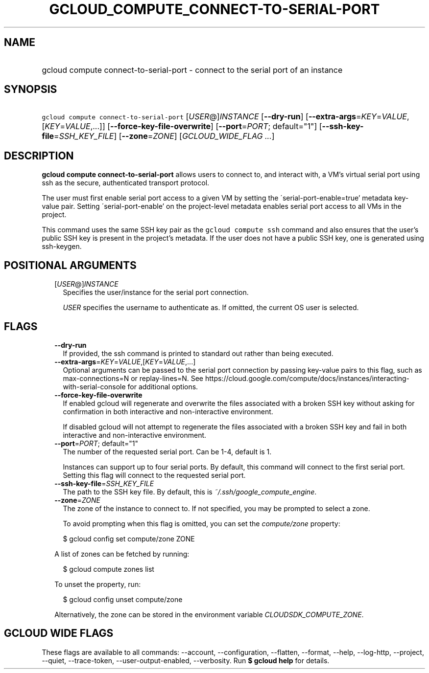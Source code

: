 
.TH "GCLOUD_COMPUTE_CONNECT\-TO\-SERIAL\-PORT" 1



.SH "NAME"
.HP
gcloud compute connect\-to\-serial\-port \- connect to the serial port of an instance



.SH "SYNOPSIS"
.HP
\f5gcloud compute connect\-to\-serial\-port\fR [\fIUSER\fR@]\fIINSTANCE\fR [\fB\-\-dry\-run\fR] [\fB\-\-extra\-args\fR=\fIKEY\fR=\fIVALUE\fR,[\fIKEY\fR=\fIVALUE\fR,...]] [\fB\-\-force\-key\-file\-overwrite\fR] [\fB\-\-port\fR=\fIPORT\fR;\ default="1"] [\fB\-\-ssh\-key\-file\fR=\fISSH_KEY_FILE\fR] [\fB\-\-zone\fR=\fIZONE\fR] [\fIGCLOUD_WIDE_FLAG\ ...\fR]



.SH "DESCRIPTION"

\fBgcloud compute connect\-to\-serial\-port\fR allows users to connect to, and
interact with, a VM's virtual serial port using ssh as the secure, authenticated
transport protocol.

The user must first enable serial port access to a given VM by setting the
\'serial\-port\-enable=true' metadata key\-value pair. Setting
\'serial\-port\-enable' on the project\-level metadata enables serial port
access to all VMs in the project.

This command uses the same SSH key pair as the \f5gcloud compute ssh\fR command
and also ensures that the user's public SSH key is present in the project's
metadata. If the user does not have a public SSH key, one is generated using
ssh\-keygen.



.SH "POSITIONAL ARGUMENTS"

.RS 2m
.TP 2m
[\fIUSER\fR@]\fIINSTANCE\fR
Specifies the user/instance for the serial port connection.

\f5\fIUSER\fR\fR specifies the username to authenticate as. If omitted, the
current OS user is selected.


.RE
.sp

.SH "FLAGS"

.RS 2m
.TP 2m
\fB\-\-dry\-run\fR
If provided, the ssh command is printed to standard out rather than being
executed.

.TP 2m
\fB\-\-extra\-args\fR=\fIKEY\fR=\fIVALUE\fR,[\fIKEY\fR=\fIVALUE\fR,...]
Optional arguments can be passed to the serial port connection by passing
key\-value pairs to this flag, such as max\-connections=N or replay\-lines=N.
See
https://cloud.google.com/compute/docs/instances/interacting\-with\-serial\-console
for additional options.

.TP 2m
\fB\-\-force\-key\-file\-overwrite\fR
If enabled gcloud will regenerate and overwrite the files associated with a
broken SSH key without asking for confirmation in both interactive and
non\-interactive environment.

If disabled gcloud will not attempt to regenerate the files associated with a
broken SSH key and fail in both interactive and non\-interactive environment.

.TP 2m
\fB\-\-port\fR=\fIPORT\fR; default="1"
The number of the requested serial port. Can be 1\-4, default is 1.

Instances can support up to four serial ports. By default, this command will
connect to the first serial port. Setting this flag will connect to the
requested serial port.

.TP 2m
\fB\-\-ssh\-key\-file\fR=\fISSH_KEY_FILE\fR
The path to the SSH key file. By default, this is
\f5\fI~/.ssh/google_compute_engine\fR\fR.

.TP 2m
\fB\-\-zone\fR=\fIZONE\fR
The zone of the instance to connect to. If not specified, you may be prompted to
select a zone.

To avoid prompting when this flag is omitted, you can set the
\f5\fIcompute/zone\fR\fR property:

.RS 2m
$ gcloud config set compute/zone ZONE
.RE

A list of zones can be fetched by running:

.RS 2m
$ gcloud compute zones list
.RE

To unset the property, run:

.RS 2m
$ gcloud config unset compute/zone
.RE

Alternatively, the zone can be stored in the environment variable
\f5\fICLOUDSDK_COMPUTE_ZONE\fR\fR.


.RE
.sp

.SH "GCLOUD WIDE FLAGS"

These flags are available to all commands: \-\-account, \-\-configuration,
\-\-flatten, \-\-format, \-\-help, \-\-log\-http, \-\-project, \-\-quiet,
\-\-trace\-token, \-\-user\-output\-enabled, \-\-verbosity. Run \fB$ gcloud
help\fR for details.
